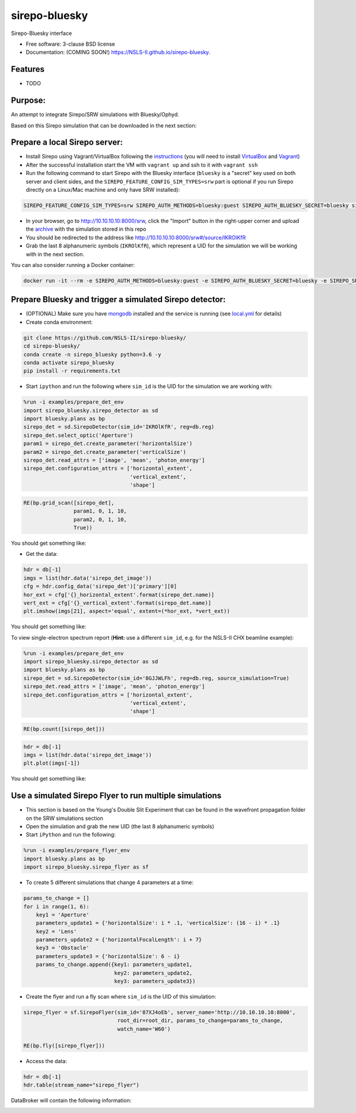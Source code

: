 ==============
sirepo-bluesky
==============

.. image:: https://img.shields.io/travis/NSLS-II/sirepo-bluesky.svg
        :target: https://travis-ci.org/NSLS-II/sirepo-bluesky

.. image:: https://img.shields.io/pypi/v/sirepo-bluesky.svg
        :target: https://pypi.python.org/pypi/sirepo-bluesky


Sirepo-Bluesky interface

* Free software: 3-clause BSD license
* Documentation: (COMING SOON!) https://NSLS-II.github.io/sirepo-bluesky.

Features
--------

* TODO

Purpose:
--------

An attempt to integrate Sirepo/SRW simulations with Bluesky/Ophyd.

Based on this Sirepo simulation that can be downloaded in the next section:

.. image:: https://github.com/NSLS-II/sirepo-bluesky/raw/documentation/images/basic_beamline.png

Prepare a local Sirepo server:
------------------------------

-  Install Sirepo using Vagrant/VirtualBox following the `instructions`_
   (you will need to install `VirtualBox`_ and `Vagrant`_)
-  After the successful installation start the VM with ``vagrant up``
   and ssh to it with ``vagrant ssh``
-  Run the following command to start Sirepo with the Bluesky interface
   (``bluesky`` is a "secret" key used on both server and client sides,
   and the ``SIREPO_FEATURE_CONFIG_SIM_TYPES=srw`` part is optional if
   you run Sirepo directly on a Linux/Mac machine and only have SRW
   installed):

.. code:: bash

   SIREPO_FEATURE_CONFIG_SIM_TYPES=srw SIREPO_AUTH_METHODS=bluesky:guest SIREPO_AUTH_BLUESKY_SECRET=bluesky sirepo service http

-  In your browser, go to http://10.10.10.10:8000/srw, click the
   "Import" button in the right-upper corner and upload the
   `archive`_ with the simulation stored in this repo
-  You should be redirected to the address like
   http://10.10.10.10:8000/srw#/source/IKROlKfR
-  Grab the last 8 alphanumeric symbols (``IKROlKfR``), which represent
   a UID for the simulation we will be working with in the next section.

You can also consider running a Docker container:

.. code:: bash

   docker run -it --rm -e SIREPO_AUTH_METHODS=bluesky:guest -e SIREPO_AUTH_BLUESKY_SECRET=bluesky -e SIREPO_SRDB_ROOT=/sirepo -e SIREPO_COOKIE_IS_SECURE=false -p 8000:8000 -v $HOME/tmp/sirepo-docker-run:/sirepo radiasoft/sirepo:beta /home/vagrant/.pyenv/shims/sirepo service http

Prepare Bluesky and trigger a simulated Sirepo detector:
--------------------------------------------------------

-  (OPTIONAL) Make sure you have `mongodb`_ installed and the service is
   running (see `local.yml`_ for details)
-  Create conda environment:

.. code:: bash

   git clone https://github.com/NSLS-II/sirepo-bluesky/
   cd sirepo-bluesky/
   conda create -n sirepo_bluesky python=3.6 -y
   conda activate sirepo_bluesky
   pip install -r requirements.txt

-  Start ``ipython`` and run the following where ``sim_id`` is the
   UID for the simulation we are working with:

.. code:: py

   %run -i examples/prepare_det_env
   import sirepo_bluesky.sirepo_detector as sd
   import bluesky.plans as bp
   sirepo_det = sd.SirepoDetector(sim_id='IKROlKfR', reg=db.reg)
   sirepo_det.select_optic('Aperture')
   param1 = sirepo_det.create_parameter('horizontalSize')
   param2 = sirepo_det.create_parameter('verticalSize')
   sirepo_det.read_attrs = ['image', 'mean', 'photon_energy']
   sirepo_det.configuration_attrs = ['horizontal_extent',
                                     'vertical_extent',
                                     'shape']

.. code:: py

   RE(bp.grid_scan([sirepo_det],
                   param1, 0, 1, 10,
                   param2, 0, 1, 10,
                   True))

You should get something like:

.. image:: https://github.com/NSLS-II/sirepo-bluesky/raw/documentation/images/sirepo_bluesky_grid.png

-  Get the data:

.. code:: py

   hdr = db[-1]
   imgs = list(hdr.data('sirepo_det_image'))
   cfg = hdr.config_data('sirepo_det')['primary'][0]
   hor_ext = cfg['{}_horizontal_extent'.format(sirepo_det.name)]
   vert_ext = cfg['{}_vertical_extent'.format(sirepo_det.name)]
   plt.imshow(imgs[21], aspect='equal', extent=(*hor_ext, *vert_ext))

You should get something like:

.. image:: https://github.com/NSLS-II/sirepo-bluesky/raw/documentation/images/sirepo_bluesky.png

To view single-electron spectrum report (**Hint:** use a different
``sim_id``, e.g. for the NSLS-II CHX beamline example):

.. code:: py

   %run -i examples/prepare_det_env
   import sirepo_bluesky.sirepo_detector as sd
   import bluesky.plans as bp
   sirepo_det = sd.SirepoDetector(sim_id='8GJJWLFh', reg=db.reg, source_simulation=True)
   sirepo_det.read_attrs = ['image', 'mean', 'photon_energy']
   sirepo_det.configuration_attrs = ['horizontal_extent',
                                     'vertical_extent',
                                     'shape']

.. code:: py

   RE(bp.count([sirepo_det]))

.. code:: py

   hdr = db[-1]
   imgs = list(hdr.data('sirepo_det_image'))
   plt.plot(imgs[-1])

You should get something like:

.. image:: https://github.com/NSLS-II/sirepo-bluesky/raw/documentation/images/spectrum.png

Use a simulated Sirepo Flyer to run multiple simulations
--------------------------------------------------------

- This section is based on the Young's Double Slit Experiment that can be found
  in the wavefront propagation folder on the SRW simulations section

- Open the simulation and grab the new UID (the last 8 alphanumeric symbols)

- Start ``iPython`` and run the following:

.. code:: py

    %run -i examples/prepare_flyer_env
    import bluesky.plans as bp
    import sirepo_bluesky.sirepo_flyer as sf

- To create 5 different simulations that change 4 parameters at a time:

.. code:: py

    params_to_change = []
    for i in range(1, 6):
        key1 = 'Aperture'
        parameters_update1 = {'horizontalSize': i * .1, 'verticalSize': (16 - i) * .1}
        key2 = 'Lens'
        parameters_update2 = {'horizontalFocalLength': i + 7}
        key3 = 'Obstacle'
        parameters_update3 = {'horizontalSize': 6 - i}
        params_to_change.append({key1: parameters_update1,
                                 key2: parameters_update2,
                                 key3: parameters_update3})

- Create the flyer and run a fly scan where ``sim_id`` is the UID of this simulation:

.. code:: py

        sirepo_flyer = sf.SirepoFlyer(sim_id='87XJ4oEb', server_name='http://10.10.10.10:8000',
                                      root_dir=root_dir, params_to_change=params_to_change,
                                      watch_name='W60')

        RE(bp.fly([sirepo_flyer]))

- Access the data:

.. code:: py

    hdr = db[-1]
    hdr.table(stream_name="sirepo_flyer")

DataBroker will contain the following information:

.. image:: https://github.com/NSLS-II/sirepo-bluesky/raw/documentation/images/flyer_output.PNG

.. _instructions: https://github.com/radiasoft/sirepo/wiki/Development
.. _VirtualBox: https://www.virtualbox.org/
.. _Vagrant: https://www.vagrantup.com/
.. _archive: https://github.com/NSLS-II/sirepo-bluesky/raw/documentation/examples/basic.zip
.. _mongodb: https://docs.mongodb.com/manual/tutorial/install-mongodb-on-os-x/
.. _local.yml: https://github.com/NSLS-II/sirepo-bluesky/blob/documentation/examples/local.yml